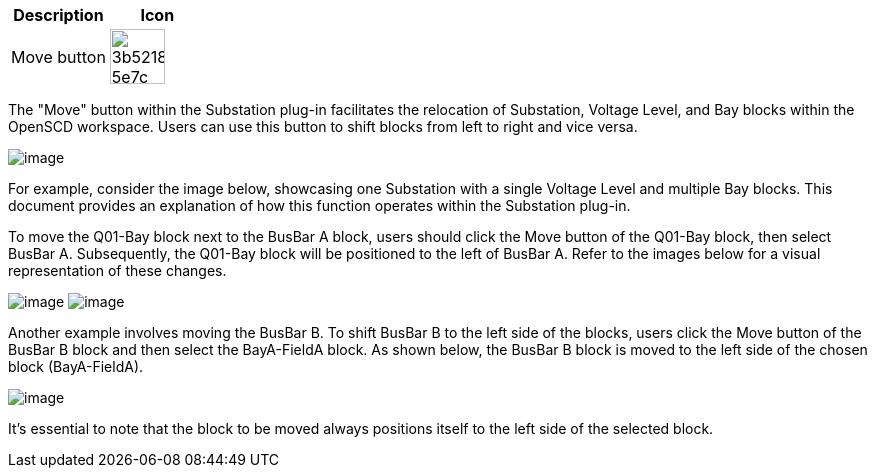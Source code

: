 |===
| Description | Icon

| Move button
| image:https://github.com/openscd/open-scd/assets/146732918/3b5218ec-5e7c-4da8-91cc-f6a4a371c0b2[,55]
|===

The "Move" button within the Substation plug-in facilitates the relocation of Substation, Voltage Level, and Bay blocks within the OpenSCD workspace. Users can use this button to shift blocks from left to right and vice versa.

image::https://github.com/openscd/open-scd/assets/146732918/b48fb552-9fb6-4676-a96a-49d2ba93bef9[image]

For example, consider the image below, showcasing one Substation with a single Voltage Level and multiple Bay blocks. This document provides an explanation of how this function operates within the Substation plug-in.

To move the Q01-Bay block next to the BusBar A block, users should click the Move button of the Q01-Bay block, then select BusBar A. Subsequently, the Q01-Bay block will be positioned to the left of BusBar A. Refer to the images below for a visual representation of these changes.

image:https://github.com/openscd/open-scd/assets/146732918/10264151-58c4-4853-8194-a054edcbbd10[image]
image:https://github.com/openscd/open-scd/assets/146732918/f9b6056e-1660-43c4-bcc4-73215c4d52a6[image]

Another example involves moving the BusBar B. To shift BusBar B to the left side of the blocks, users click the Move button of the BusBar B block and then select the BayA-FieldA block. As shown below, the BusBar B block is moved to the left side of the chosen block (BayA-FieldA).

image::https://github.com/openscd/open-scd/assets/146732918/39e7d078-1b66-4505-99f3-25d085fd8441[image]

It's essential to note that the block to be moved always positions itself to the left side of the selected block.
